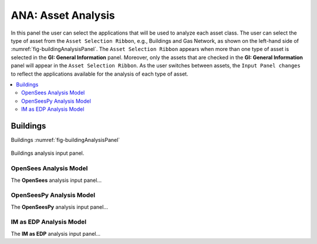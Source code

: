ANA: Asset Analysis
===================

In this panel the user can select the applications that will be used to analyze each asset class. The user can select the type of asset from the ``Asset Selection Ribbon``, e.g., Buildings and Gas Network, as shown on the left-hand side of :numref:`fig-buildingAnalysisPanel`. The ``Asset Selection Ribbon`` appears when more than one type of asset is selected in the **GI: General Information** panel. Moreover, only the assets that are checked in the **GI: General Information** panel will appear in the ``Asset Selection Ribbon``. As the user switches between assets, the ``Input Panel changes`` to reflect the applications available for the analysis of each type of asset. 

.. contents::
   :local:

Buildings
---------

Buildings :numref:`fig-buildingAnalysisPanel`

.. _fig-buildingAnalysisPanel:

.. figure:: figures/RDTANAInputPanel.png
  :align: center
  :figclass: align-center

  Buildings analysis input panel.

OpenSees Analysis Model
***********************

The **OpenSees** analysis input panel...

OpenSeesPy Analysis Model
*************************

The **OpenSeesPy** analysis input panel...

IM as EDP Analysis Model
*************************

The **IM as EDP** analysis input panel...
